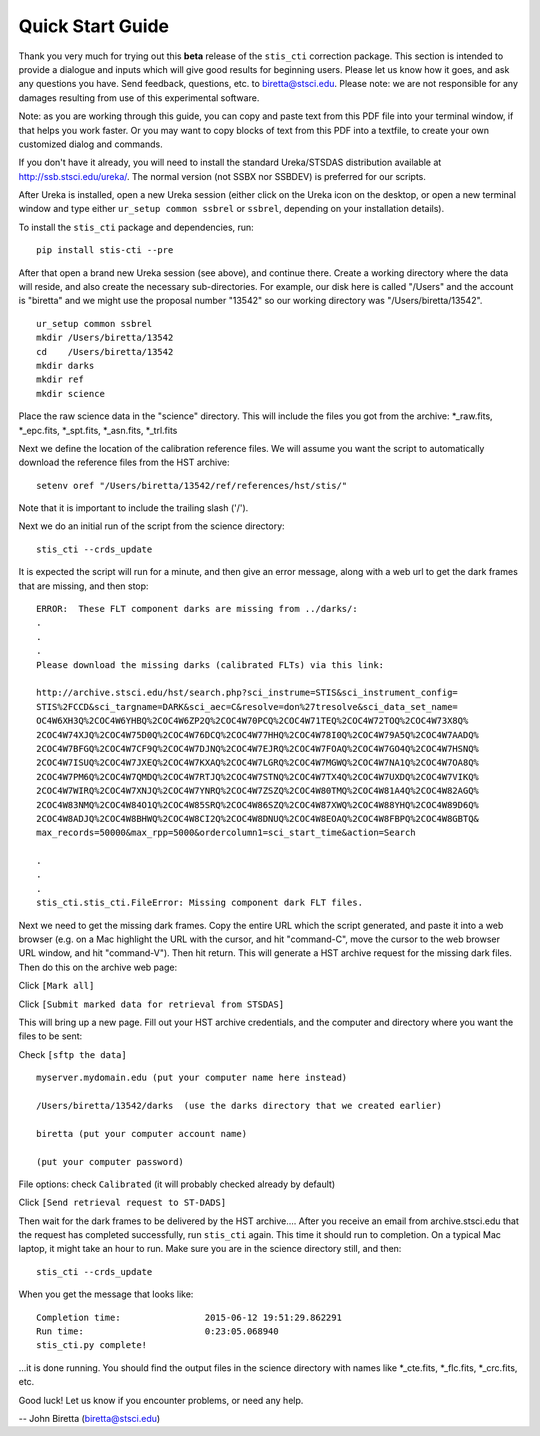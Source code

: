 =================
Quick Start Guide
=================

Thank you very much for trying out this **beta** release of the
``stis_cti`` correction package.  This section is intended to provide a dialogue and inputs which will give good results for beginning users. 
Please let us know how it goes, and ask any questions you have.  Send
feedback, questions, etc. to biretta@stsci.edu.
Please note: we are not responsible for any damages resulting from
use of this experimental software.

Note: as you are working through this guide, you can copy and paste
text from this PDF file into your terminal window, if that helps you
work faster.  Or you may want to copy blocks of text from this PDF into a textfile,
to create your own customized dialog and commands.

If you don't have it already, you will need to install the standard
Ureka/STSDAS distribution available at
http://ssb.stsci.edu/ureka/. The normal version (not SSBX nor SSBDEV)
is preferred for our scripts.

After Ureka is installed, open a new Ureka session (either click on the
Ureka icon on the desktop, or open a new terminal window and type either ``ur_setup common ssbrel``
or ``ssbrel``, depending on your installation details).

To install the ``stis_cti`` package and dependencies, run:

::

  pip install stis-cti --pre

::

After that open a brand new Ureka session (see above), and continue there.  
Create a working directory where the data will reside, and also create the 
necessary sub-directories.  For example, our disk here is called "/Users" 
and the account is "biretta" and we might use the proposal number "13542" 
so our working directory was "/Users/biretta/13542".

::

  ur_setup common ssbrel
  mkdir /Users/biretta/13542
  cd    /Users/biretta/13542
  mkdir darks
  mkdir ref
  mkdir science

::

Place the raw science data in the "science" directory.  This will
include the files you got from the archive: \*_raw.fits, \*_epc.fits, \*_spt.fits, \*_asn.fits, \*_trl.fits

Next we define the location of the calibration reference files. We will assume 
you want the script to automatically download the reference files from the HST 
archive:  

::

  setenv oref "/Users/biretta/13542/ref/references/hst/stis/"

::

Note that it is important to include the trailing slash ('/').

Next we do an initial run of the script from the science directory:

::

  stis_cti --crds_update

::

It is expected the script will run for a minute, and then give an
error message, along with a web url to get the dark frames that are
missing, and then stop:

::

   ERROR:  These FLT component darks are missing from ../darks/:
   .
   .
   .
   Please download the missing darks (calibrated FLTs) via this link:
  
   http://archive.stsci.edu/hst/search.php?sci_instrume=STIS&sci_instrument_config=
   STIS%2FCCD&sci_targname=DARK&sci_aec=C&resolve=don%27tresolve&sci_data_set_name=
   OC4W6XH3Q%2COC4W6YHBQ%2COC4W6ZP2Q%2COC4W70PCQ%2COC4W71TEQ%2COC4W72TOQ%2COC4W73X8Q%
   2COC4W74XJQ%2COC4W75D0Q%2COC4W76DCQ%2COC4W77HHQ%2COC4W78I0Q%2COC4W79A5Q%2COC4W7AADQ%
   2COC4W7BFGQ%2COC4W7CF9Q%2COC4W7DJNQ%2COC4W7EJRQ%2COC4W7FOAQ%2COC4W7GO4Q%2COC4W7HSNQ%
   2COC4W7ISUQ%2COC4W7JXEQ%2COC4W7KXAQ%2COC4W7LGRQ%2COC4W7MGWQ%2COC4W7NA1Q%2COC4W7OA8Q%
   2COC4W7PM6Q%2COC4W7QMDQ%2COC4W7RTJQ%2COC4W7STNQ%2COC4W7TX4Q%2COC4W7UXDQ%2COC4W7VIKQ%
   2COC4W7WIRQ%2COC4W7XNJQ%2COC4W7YNRQ%2COC4W7ZSZQ%2COC4W80TMQ%2COC4W81A4Q%2COC4W82AGQ%
   2COC4W83NMQ%2COC4W84O1Q%2COC4W85SRQ%2COC4W86SZQ%2COC4W87XWQ%2COC4W88YHQ%2COC4W89D6Q%
   2COC4W8ADJQ%2COC4W8BHWQ%2COC4W8CI2Q%2COC4W8DNUQ%2COC4W8EOAQ%2COC4W8FBPQ%2COC4W8GBTQ&
   max_records=50000&max_rpp=5000&ordercolumn1=sci_start_time&action=Search

   .
   .
   .
   stis_cti.stis_cti.FileError: Missing component dark FLT files.

::

Next we need to get the missing dark frames.  Copy the entire URL which the script generated, and paste 
it into a web browser (e.g. on a Mac highlight the URL with the cursor, and hit "command-C", move the cursor 
to the web browser URL window, and hit "command-V").  Then hit return.  This will generate a HST archive 
request for the missing dark files.  Then do this on the archive web page:

Click ``[Mark all]``

Click ``[Submit marked data for retrieval from STSDAS]``

This will bring up a new page.  Fill out your HST archive credentials,
and the computer and directory where you want the files to be sent:

Check ``[sftp the data]``

::

  myserver.mydomain.edu (put your computer name here instead)

  /Users/biretta/13542/darks  (use the darks directory that we created earlier)

  biretta (put your computer account name)

  (put your computer password)

::

File options: check ``Calibrated`` (it will probably checked already by default)

Click ``[Send retrieval request to ST-DADS]``

Then wait for the dark frames to be delivered by the HST archive....
After you receive an email from archive.stsci.edu that the request has
completed successfully, run ``stis_cti`` again.  This time it should run
to completion.  On a typical Mac laptop, it might take an hour to
run.  Make sure you are in the science directory still, and then:

::

  stis_cti --crds_update

::

When you get the message that looks like:

.. parsed-literal:: 

   Completion time:                2015-06-12 19:51:29.862291
   Run time:                       0:23:05.068940
   stis_cti.py complete!


...it is done running.  You should find the output files in the science directory with names like \*_cte.fits, \*_flc.fits, \*_crc.fits, etc.

Good luck!  Let us know if you encounter problems, or need any help.

-- John Biretta  (biretta@stsci.edu)


